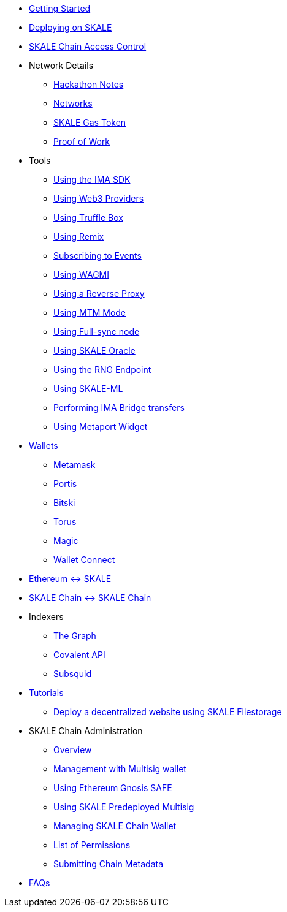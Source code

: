 * xref:index.adoc[Getting Started]
* xref:deployment.adoc[Deploying on SKALE]
* xref:skale-chain-access-control.adoc[SKALE Chain Access Control]
* Network Details
** xref:hackathon.adoc[Hackathon Notes]
** xref:networks.adoc[Networks]
** xref:sfuel-gas-token.adoc[SKALE Gas Token]
** xref:proof-of-work.adoc[Proof of Work]
* Tools
** xref:ima-sdk.adoc[Using the IMA SDK]
** xref:providers.adoc[Using Web3 Providers]
** xref:using-truffle-box.adoc[Using Truffle Box]
** xref:using-remix.adoc[Using Remix]
** xref:event-subscriptions.adoc[Subscribing to Events]
** xref:using-WAGMI.adoc[Using WAGMI]
** xref:using-reverse-proxy.adoc[Using a Reverse Proxy]
** xref:mtm-mode.adoc[Using MTM Mode]
** xref:full-sync-node.adoc[Using Full-sync node]
** xref:skaled::oracle.adoc[Using SKALE Oracle]
** xref:skaled::random-number-generator.adoc[Using the RNG Endpoint]
** xref:ml.adoc[Using SKALE-ML]
** xref:ima::index.adoc[Performing IMA Bridge transfers]
** xref:metaport::index.adoc[Using Metaport Widget]
* xref:wallets.adoc[Wallets]
** xref:wallets/metamask.adoc[Metamask]
** xref:wallets/portis.adoc[Portis]
** xref:wallets/bitski.adoc[Bitski]
** xref:wallets/torus.adoc[Torus]
** xref:wallets/magic-wallet.adoc[Magic]
** xref:wallets/wallet-connect.adoc[Wallet Connect]
* xref:ima::index.adoc[Ethereum &harr; SKALE]
* xref:ima::index.adoc[SKALE Chain &harr; SKALE Chain]
* Indexers
** xref:indexers/graph.adoc[The Graph]
** xref:indexers/covalent.adoc[Covalent API]
** xref:indexers/subsquid.adoc[Subsquid]
* xref:tutorials.adoc[Tutorials]
** xref:deploy-a-website-on-skale.adoc[Deploy a decentralized website using SKALE Filestorage]
* SKALE Chain Administration
** xref:admin-overview.adoc[Overview]
** xref:skale-chain-management.adoc[Management with Multisig wallet]
** xref:gnosis-safe-setup.adoc[Using Ethereum Gnosis SAFE]
** xref:multisig-setup.adoc[Using SKALE Predeployed Multisig]
** xref:skale-chain-wallet.adoc[Managing SKALE Chain Wallet]
** xref:permissions.adoc[List of Permissions]
** xref:submit-metadata.adoc[Submitting Chain Metadata]
* xref:faq.adoc[FAQs]
